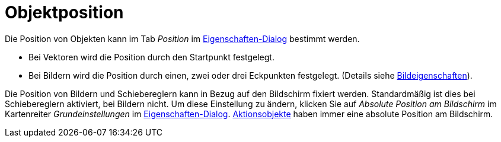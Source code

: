 = Objektposition
:page-en: Object_Position
ifdef::env-github[:imagesdir: /de/modules/ROOT/assets/images]

Die Position von Objekten kann im Tab _Position_ im xref:/Eigenschaften_Dialog.adoc[Eigenschaften-Dialog] bestimmt
werden.

* Bei Vektoren wird die Position durch den Startpunkt festgelegt.
* Bei Bildern wird die Position durch einen, zwei oder drei Eckpunkten festgelegt. (Details siehe
xref:/tools/Bild_einfügen.adoc[Bildeigenschaften]).

Die Position von Bildern und Schiebereglern kann in Bezug auf den Bildschirm fixiert werden. Standardmäßig ist dies bei
Schiebereglern aktiviert, bei Bildern nicht. Um diese Einstellung zu ändern, klicken Sie auf _Absolute Position am
Bildschirm_ im Kartenreiter _Grundeinstellungen_ im xref:/Eigenschaften_Dialog.adoc[Eigenschaften-Dialog].
xref:/Aktionsobjekte.adoc[Aktionsobjekte] haben immer eine absolute Position am Bildschirm.

